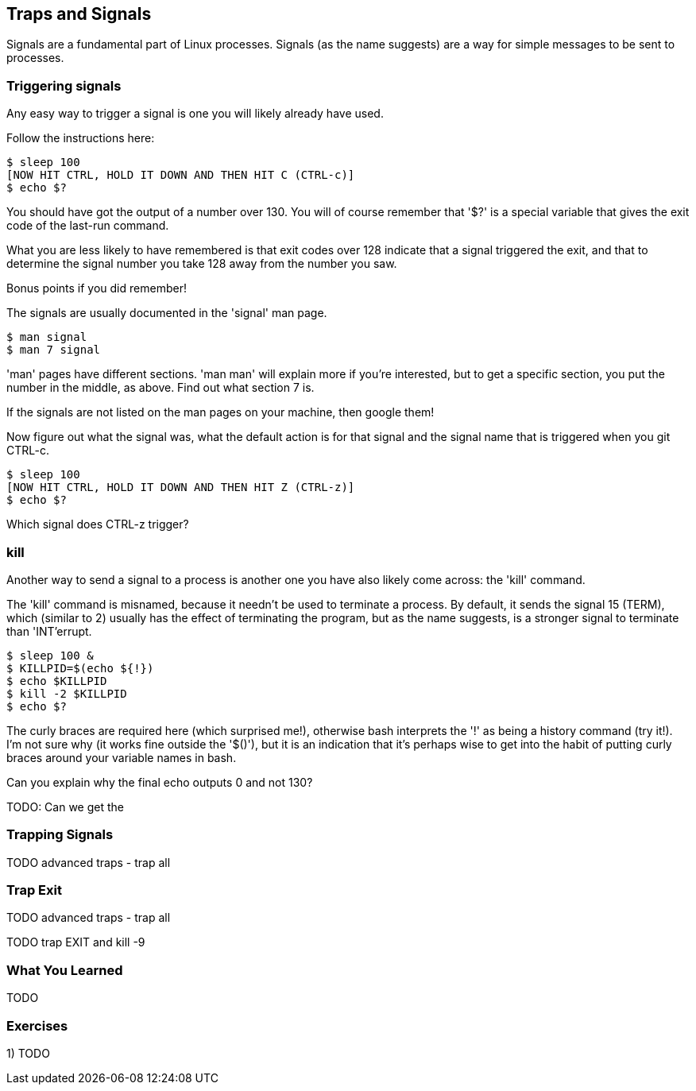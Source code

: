 == Traps and Signals

Signals are a fundamental part of Linux processes. Signals (as the name
suggests) are a way for simple messages to be sent to processes.

=== Triggering signals

Any easy way to trigger a signal is one you will likely already have used.

Follow the instructions here:

----
$ sleep 100
[NOW HIT CTRL, HOLD IT DOWN AND THEN HIT C (CTRL-c)]
$ echo $?
----

You should have got the output of a number over 130. You will of course remember
that '$?' is a special variable that gives the exit code of the last-run
command.

What you are less likely to have remembered is that exit codes over 128 indicate
that a signal triggered the exit, and that to determine the signal number you
take 128 away from the number you saw.

Bonus points if you did remember!

The signals are usually documented in the 'signal' man page.

----
$ man signal
$ man 7 signal
----

====
'man' pages have different sections. 'man man' will explain more if you're
interested, but to get a specific section, you put the number in the middle, as
above. Find out what section 7 is.
====

If the signals are not listed on the man pages on your machine, then google
them!

Now figure out what the signal was, what the default action is for that signal
and the signal name that is triggered when you git CTRL-c.

----
$ sleep 100
[NOW HIT CTRL, HOLD IT DOWN AND THEN HIT Z (CTRL-z)]
$ echo $?
----

Which signal does CTRL-z trigger?

=== kill

Another way to send a signal to a process is another one you have also likely
come across: the 'kill' command.

The 'kill' command is misnamed, because it needn't be used to terminate a
process. By default, it sends the signal 15 (TERM), which (similar to 2) usually
has the effect of terminating the program, but as the name suggests, is a 
stronger signal to terminate than 'INT'errupt.

----
$ sleep 100 &
$ KILLPID=$(echo ${!})
$ echo $KILLPID
$ kill -2 $KILLPID
$ echo $?
----

====
The curly braces are required here (which surprised me!), otherwise bash
interprets the '!' as being a history command (try it!). I'm not sure why (it
works fine outside the '$()'), but it is an indication that it's perhaps wise to
get into the habit of putting curly braces around your variable names in bash.
====

Can you explain why the final echo outputs 0 and not 130?

TODO: Can we get the 


=== Trapping Signals

TODO advanced traps - trap all



=== Trap Exit

TODO advanced traps - trap all

TODO trap EXIT and kill -9

//traps and signals                                                                                                                                                                                 
// http://tldp.org/LDP/Bash-Beginners-Guide/html/sect_12_02.html   


=== What You Learned

TODO

=== Exercises

1) TODO
